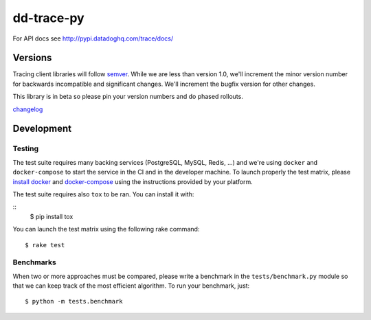 dd-trace-py
===========

|CircleCI|

For API docs see http://pypi.datadoghq.com/trace/docs/

Versions
--------

Tracing client libraries will follow `semver <http://semver.org>`__.
While we are less than version 1.0, we'll increment the minor version
number for backwards incompatible and significant changes. We'll
increment the bugfix version for other changes.

This library is in beta so please pin your version numbers and do phased
rollouts.

`changelog <https://github.com/DataDog/dd-trace-py/releases>`__

Development
-----------

Testing
~~~~~~~

The test suite requires many backing services (PostgreSQL, MySQL, Redis,
...) and we're using ``docker`` and ``docker-compose`` to start the
service in the CI and in the developer machine. To launch properly the
test matrix, please `install
docker <https://www.docker.com/products/docker>`__ and
`docker-compose <https://www.docker.com/products/docker-compose>`__
using the instructions provided by your platform.

The test suite requires also ``tox`` to be ran. You can install it with:

::
    $ pip install tox

You can launch the test matrix using the following rake command:

::

    $ rake test

Benchmarks
~~~~~~~~~~

When two or more approaches must be compared, please write a benchmark
in the ``tests/benchmark.py`` module so that we can keep track of the
most efficient algorithm. To run your benchmark, just:

::

    $ python -m tests.benchmark

.. |CircleCI| image:: https://circleci.com/gh/DataDog/dd-trace-py.svg?style=svg&circle-token=f9bf80ce9281bc638c6f7465512d65c96ddc075a
   :target: https://circleci.com/gh/DataDog/dd-trace-py
